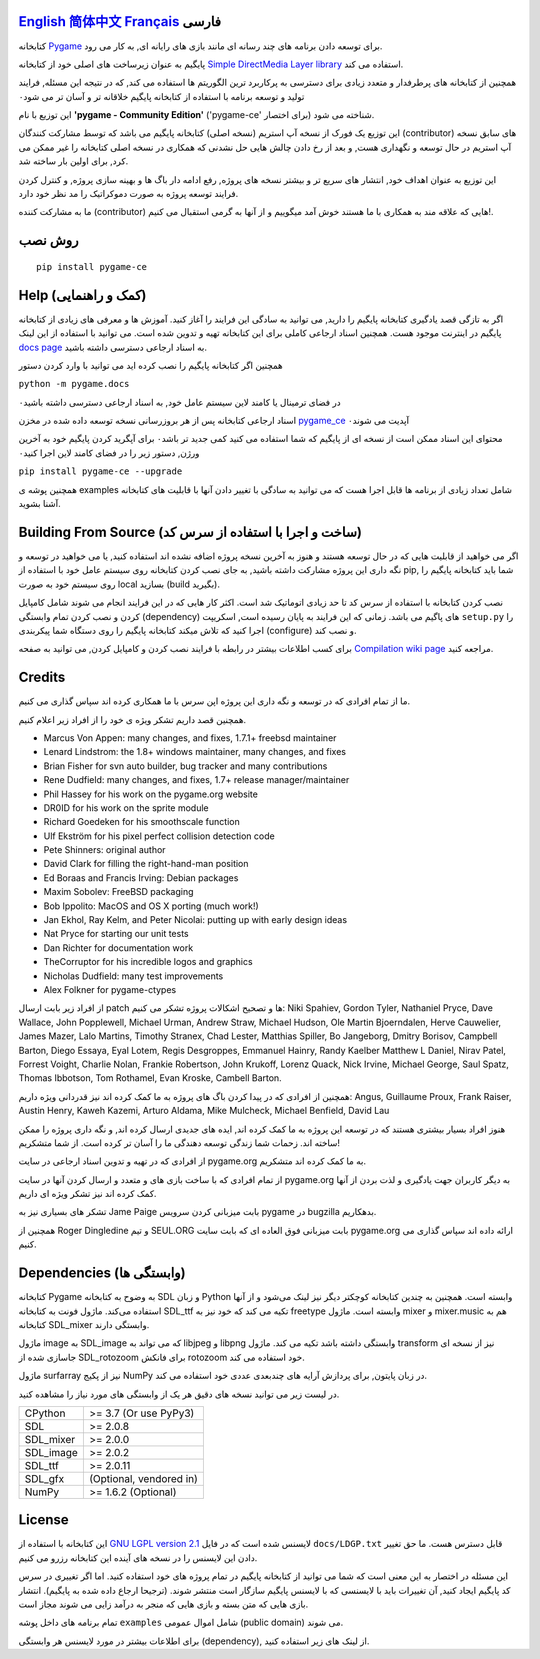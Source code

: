 .. image:: https://raw.githubusercontent.com/pygame-community/pygame-ce/main/docs/reST/_static/pygame_logo.svg
  :alt: pygame
  :target: https://pyga.me/


|DocsStatus|
|PyPiVersion| |PyPiLicense|
|Python3| |GithubCommits| |BlackFormatBadge|

`English`_ `简体中文`_ `Français`_ **فارسی**
---------------------------------------------------------------------------------------------------
کتابخانه
Pygame_
برای توسعه دادن برنامه های چند رسانه ای
مانند بازی های رایانه ای, به کار می رود.

پایگیم به عنوان زیرساخت های اصلی خود از کتابخانه
`Simple DirectMedia Layer library`_
استفاده می کند.


همچنین از کتابخانه های پرطرفدار و متعدد زیادی برای دسترسی
به پرکاربرد ترین الگوریتم ها استفاده می کند,
که در نتیجه این مسئله, فرایند تولید و توسعه برنامه
با استفاده از کتابخانه پایگیم خلاقانه تر و آسان تر می شود۰


این توزیع با نام 
**'pygame - Community Edition'** ('pygame-ce' برای اختصار)
شناخته می شود.

این توزیع یک فورک از نسخه آپ استریم (نسخه اصلی) کتابخانه پایگیم می باشد
که توسط مشارکت کنندگان (contributor) های سابق نسخه
آپ استریم در حال توسعه و نگهداری هست, 
و بعد از رخ دادن چالش هایی حل نشدنی که همکاری در نسخه اصلی کتابخانه
را غیر ممکن می کرد, برای اولین بار ساخته شد.

این توزیع به عنوان اهداف خود, انتشار های سریع تر و بیشتر نسخه های پروژه, رفع ادامه دار باگ ها و بهینه سازی پروژه,
و کنترل کردن فرایند توسعه پروژه به صورت دموکراتیک
را مد نظر خود دارد.

ما به مشارکت کننده (contributor) هایی که علاقه مند به همکاری با
ما هستند خوش آمد میگوییم و از آنها به گرمی استقبال می کنیم!.



روش نصب
------------

::

   pip install pygame-ce


Help (کمک و راهنمایی)
----
اگر به تازگی قصد یادگیری کتابخانه پایگیم را دارید, می توانید به سادگی
این فرایند را آغاز کنید.
آموزش ها و معرفی های زیادی از کتابخانه پایگیم در اینترنت موجود هست.
همچنین اسناد ارجاعی کاملی برای این کتابخانه تهیه و تدوین شده است.
می توانید با استفاده از این لینک
`docs page`_
به اسناد ارجاعی دسترسی داشته باشید.

همچنین اگر کتابخانه پایگیم را نصب کرده اید می توانید با وارد کردن دستور

``python -m pygame.docs`` 

در فضای ترمینال یا کامند لاین سیستم عامل خود, به اسناد ارجاعی دسترسی داشته باشید۰


اسناد ارجاعی کتابخانه پس از هر بروزرسانی نسخه توسعه داده شده در مخزن
pygame_ce_
آپدیت می شوند۰

محتوای این اسناد ممکن است از نسخه ای از پایگیم که شما استفاده می کنید کمی جدید تر باشد۰
برای آپگرید کردن پایگیم خود به آخرین ورژن, دستور زیر را در فضای کامند لاین اجرا کنید۰

``pip install pygame-ce --upgrade``

همچنین پوشه ی examples شامل تعداد زیادی از برنامه ها قابل اجرا هست که
می توانید به سادگی با تغییر دادن آنها با قابلیت های کتابخانه آشنا بشوید.

Building From Source (ساخت و اجرا با استفاده از سرس کد)
--------------------

اگر می خواهید از قابلیت هایی که در حال توسعه هستند و هنوز به آخرین نسخه پروژه اضافه
نشده اند استفاده کنید, یا می خواهید در توسعه و نگه داری این پروژه مشارکت داشته باشید,
به جای نصب کردن کتابخانه روی سیستم عامل خود با استفاده از pip,
شما باید کتابخانه پایگیم را روی سیستم خود به صورت local بسازید (build بگیرید).

نصب کردن کتابخانه با استفاده از سرس کد تا حد زیادی اتوماتیک شد است.
اکثر کار هایی که در این فرایند انجام می شوند شامل کامپایل کردن و نصب کردن
تمام وابستگی (dependency) های پاگیم می باشد.
زمانی که این فرایند به پایان رسیده است, اسکریپت
``setup.py``
را اجرا کنید که تلاش میکند کتابخانه پایگیم را روی دستگاه شما پیکربندی (configure) و نصب کند.

برای کسب اطلاعات بیشتر در رابطه با فرایند نصب کردن و کامپایل کردن, می توانید به صفحه
`Compilation wiki page`_
مراجعه کنید.


Credits
-------

ما از تمام افرادی که در توسعه و نگه داری این پروژه اپن سرس
با ما همکاری کرده اند سپاس گذاری می کنیم.

همچنین قصد داریم تشکر ویژه ی خود را از افراد زیر اعلام کنیم.


* Marcus Von Appen: many changes, and fixes, 1.7.1+ freebsd maintainer
* Lenard Lindstrom: the 1.8+ windows maintainer, many changes, and fixes
* Brian Fisher for svn auto builder, bug tracker and many contributions
* Rene Dudfield: many changes, and fixes, 1.7+ release manager/maintainer
* Phil Hassey for his work on the pygame.org website
* DR0ID for his work on the sprite module
* Richard Goedeken for his smoothscale function
* Ulf Ekström for his pixel perfect collision detection code
* Pete Shinners: original author
* David Clark for filling the right-hand-man position
* Ed Boraas and Francis Irving: Debian packages
* Maxim Sobolev: FreeBSD packaging
* Bob Ippolito: MacOS and OS X porting (much work!)
* Jan Ekhol, Ray Kelm, and Peter Nicolai: putting up with early design ideas
* Nat Pryce for starting our unit tests
* Dan Richter for documentation work
* TheCorruptor for his incredible logos and graphics
* Nicholas Dudfield: many test improvements
* Alex Folkner for pygame-ctypes


از افراد زیر بابت ارسال patch ها و تصحیح اشکالات پروژه تشکر می کنیم:
Niki Spahiev, Gordon
Tyler, Nathaniel Pryce, Dave Wallace, John Popplewell, Michael Urman,
Andrew Straw, Michael Hudson, Ole Martin Bjoerndalen, Herve Cauwelier,
James Mazer, Lalo Martins, Timothy Stranex, Chad Lester, Matthias
Spiller, Bo Jangeborg, Dmitry Borisov, Campbell Barton, Diego Essaya,
Eyal Lotem, Regis Desgroppes, Emmanuel Hainry, Randy Kaelber
Matthew L Daniel, Nirav Patel, Forrest Voight, Charlie Nolan,
Frankie Robertson, John Krukoff, Lorenz Quack, Nick Irvine,
Michael George, Saul Spatz, Thomas Ibbotson, Tom Rothamel, Evan Kroske,
Cambell Barton.

همچنین از افرادی که در پیدا کردن باگ های پروژه به ما کمک کرده اند نیز قدردانی ویژه داریم:
Angus, Guillaume Proux, Frank
Raiser, Austin Henry, Kaweh Kazemi, Arturo Aldama, Mike Mulcheck,
Michael Benfield, David Lau


هنوز افراد بسیار بیشتری هستند که در توسعه این پروژه به ما کمک کرده اند,
ایده های جدیدی ارسال کرده اند, و نگه داری پروژه را ممکن ساخته اند.
زحمات شما زندگی توسعه دهندگی ما را آسان تر کرده است. از شما متشکریم!

از افرادی که در تهیه و تدوین اسناد ارجاعی در سایت pygame.org به ما کمک کرده اند متشکریم.

از تمام افرادی که با ساخت بازی های و متعدد و ارسال کردن آنها
در سایت pygame.org به دیگر کاربران جهت یادگیری و لذت بردن از آنها
کمک کرده اند نیز تشکر ویژه ای داریم.

تشکر های بسیاری نیز به Jame Paige بابت میزبانی کردن سرویس pygame در bugzilla بدهکاریم.


همچنین از Roger Dingledine و تیم SEUL.ORG بابت
میزبانی فوق العاده ای که بابت سایت pygame.org ارائه داده اند سپاس گذاری می کنیم.

Dependencies (وابستگی ها)
------------

کتابخانه Pygame به وضوح به کتابخانه SDL و زبان Python وابسته است.
همچنین به چندین کتابخانه کوچکتر دیگر نیز لینک می‌شود و از آنها استفاده می‌کند.
ماژول فونت به کتابخانه SDL_ttf تکیه می کند که خود نیز به freetype وابسته است.
ماژول mixer و mixer.music هم به کتابخانه SDL_mixer وابستگی دارند.

ماژول image به SDL_image که می تواند به libjpeg و libpng وابستگی داشته باشد تکیه می کند.
ماژول transform نیز از نسخه ای جاسازی شده از SDL_rotozoom برای فانکش rotozoom خود استفاده می کند.

ماژول surfarray نیز از پکیج NumPy در زبان پایتون, برای پردازش آرایه های چندبعدی عددی خود
استفاده می کند.



در لیست زیر می توانید نسخه های دقیق هر یک از وابستگی های مورد نیاز را
مشاهده کنید.

+----------+------------------------+
| CPython  | >= 3.7 (Or use PyPy3)  |
+----------+------------------------+
| SDL      | >= 2.0.8               |
+----------+------------------------+
| SDL_mixer| >= 2.0.0               |
+----------+------------------------+
| SDL_image| >= 2.0.2               |
+----------+------------------------+
| SDL_ttf  | >= 2.0.11              |
+----------+------------------------+
| SDL_gfx  | (Optional, vendored in)|
+----------+------------------------+
| NumPy    | >= 1.6.2 (Optional)    |
+----------+------------------------+



License
-------
این کتابخانه با استفاده از
`GNU LGPL version 2.1`_
لایسنس شده است که در فایل
``docs/LDGP.txt``
قابل دسترس هست.
ما حق تغییر دادن این لایسنس را در نسخه های آینده این کتابخانه رزرو می کنیم.

این مسئله در اختصار به این معنی است که شما می توانید از کتابخانه پایگیم در
تمام پروژه های خود استفاده کنید. اما اگر تغییری در سرس کد پایگیم ایجاد کنید,
آن تغییرات باید با لایسنسی که با لایسنس پایگیم سازگار است منتشر شوند. (ترجیحا
ارجاع داده شده به پایگیم).
انتشار بازی هایی که متن بسته و بازی هایی که منجر به درآمد زایی می شوند مجاز است.

تمام برنامه های داخل پوشه
``examples``
شامل اموال عمومی‌ (public domain) می شوند.

برای اطلاعات بیشتر در مورد لایسنس هر وابستگی (dependency), از
لینک های زیر استفاده کنید.

.. |PyPiVersion| image:: https://img.shields.io/pypi/v/pygame-ce.svg?v=1
   :target: https://pypi.python.org/pypi/pygame-ce

.. |PyPiLicense| image:: https://img.shields.io/pypi/l/pygame-ce.svg?v=1
   :target: https://pypi.python.org/pypi/pygame-ce

.. |Python3| image:: https://img.shields.io/badge/python-3-blue.svg?v=1

.. |GithubCommits| image:: https://img.shields.io/github/commits-since/pygame-community/pygame-ce/2.2.1.svg
   :target: https://github.com/pygame-community/pygame-ce/compare/2.2.1...main

.. |DocsStatus| image:: https://img.shields.io/website?down_message=offline&label=docs&up_message=online&url=https%3A%2F%2Fpyga.me%2Fdocs%2F
   :target: https://pyga.me/docs/

.. |BlackFormatBadge| image:: https://img.shields.io/badge/code%20style-black-000000.svg
    :target: https://github.com/psf/black

.. _pygame: https://pyga.me
.. _Simple DirectMedia Layer library: https://www.libsdl.org
.. _We need your help: https://www.pygame.org/contribute.html
.. _Compilation wiki page: https://github.com/pygame-community/pygame-ce/wiki#compiling
.. _docs page: https://pyga.me/docs
.. _GNU LGPL version 2.1: https://www.gnu.org/copyleft/lesser.html
.. _pygame_ce: https://github.com/pygame-community/pygame-ce

.. _English: ./../../README.rst
.. _简体中文: README.zh-cn.rst
.. _Français: README.fr.rst
